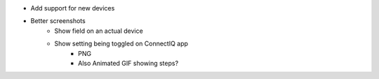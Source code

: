 - Add support for new devices
- Better screenshots
    - Show field on an actual device
    - Show setting being toggled on ConnectIQ app
        - PNG
        - Also Animated GIF showing steps?
